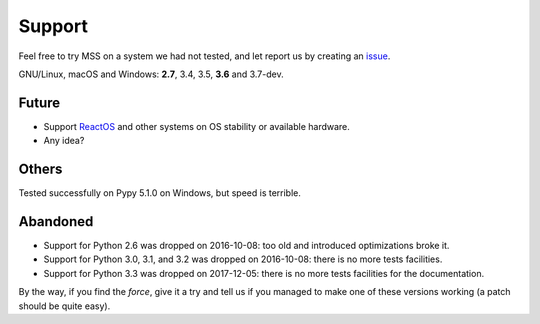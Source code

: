 =======
Support
=======

Feel free to try MSS on a system we had not tested, and let report us by creating an `issue <htps://github.com/BoboTiG/python-mss/issues>`_.

GNU/Linux, macOS and Windows: **2.7**, 3.4, 3.5, **3.6** and 3.7-dev.


Future
======

- Support `ReactOS <https://www.reactos.org>`_ and other systems on OS stability or available hardware.
- Any idea?


Others
======

Tested successfully on Pypy 5.1.0 on Windows, but speed is terrible.


Abandoned
=========

- Support for Python 2.6 was dropped on 2016-10-08: too old and introduced optimizations broke it.
- Support for Python 3.0, 3.1, and 3.2 was dropped on 2016-10-08: there is no more tests facilities.
- Support for Python 3.3 was dropped on 2017-12-05: there is no more tests facilities for the documentation.

By the way, if you find the *force*, give it a try and tell us if you managed to make one of these versions working (a patch should be quite easy).
